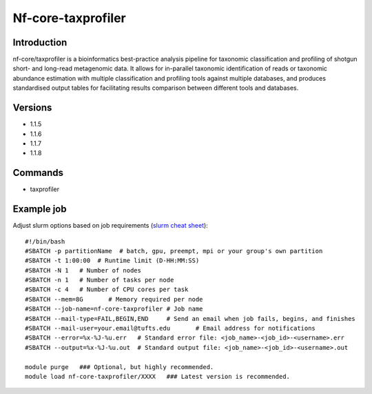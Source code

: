 .. _backbone-label:

Nf-core-taxprofiler
==============================

Introduction
~~~~~~~~
nf-core/taxprofiler is a bioinformatics best-practice analysis pipeline for taxonomic classification and profiling of shotgun short- and long-read metagenomic data. It allows for in-parallel taxonomic identification of reads or taxonomic abundance estimation with multiple classification and profiling tools against multiple databases, and produces standardised output tables for facilitating results comparison between different tools and databases.

Versions
~~~~~~~~
- 1.1.5
- 1.1.6
- 1.1.7
- 1.1.8

Commands
~~~~~~~
- taxprofiler

Example job
~~~~~
Adjust slurm options based on job requirements (`slurm cheat sheet <https://slurm.schedmd.com/pdfs/summary.pdf>`_)::

 #!/bin/bash
 #SBATCH -p partitionName  # batch, gpu, preempt, mpi or your group's own partition
 #SBATCH -t 1:00:00  # Runtime limit (D-HH:MM:SS)
 #SBATCH -N 1	# Number of nodes
 #SBATCH -n 1	# Number of tasks per node 
 #SBATCH -c 4	# Number of CPU cores per task
 #SBATCH --mem=8G	# Memory required per node
 #SBATCH --job-name=nf-core-taxprofiler	# Job name
 #SBATCH --mail-type=FAIL,BEGIN,END	# Send an email when job fails, begins, and finishes
 #SBATCH --mail-user=your.email@tufts.edu	# Email address for notifications
 #SBATCH --error=%x-%J-%u.err	# Standard error file: <job_name>-<job_id>-<username>.err
 #SBATCH --output=%x-%J-%u.out	# Standard output file: <job_name>-<job_id>-<username>.out

 module purge	### Optional, but highly recommended.
 module load nf-core-taxprofiler/XXXX	### Latest version is recommended. 
